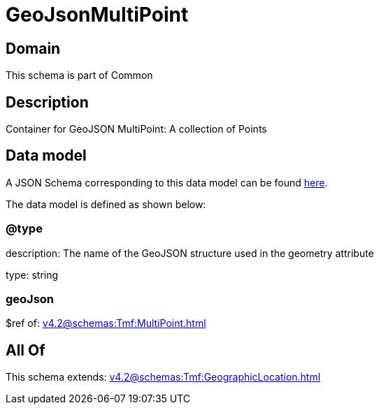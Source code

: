 = GeoJsonMultiPoint

[#domain]
== Domain

This schema is part of Common

[#description]
== Description

Container for GeoJSON MultiPoint: A collection of Points


[#data_model]
== Data model

A JSON Schema corresponding to this data model can be found https://tmforum.org[here].

The data model is defined as shown below:


=== @type
description: The name of the GeoJSON structure used in the geometry attribute

type: string


=== geoJson
$ref of: xref:v4.2@schemas:Tmf:MultiPoint.adoc[]


[#all_of]
== All Of

This schema extends: xref:v4.2@schemas:Tmf:GeographicLocation.adoc[]
